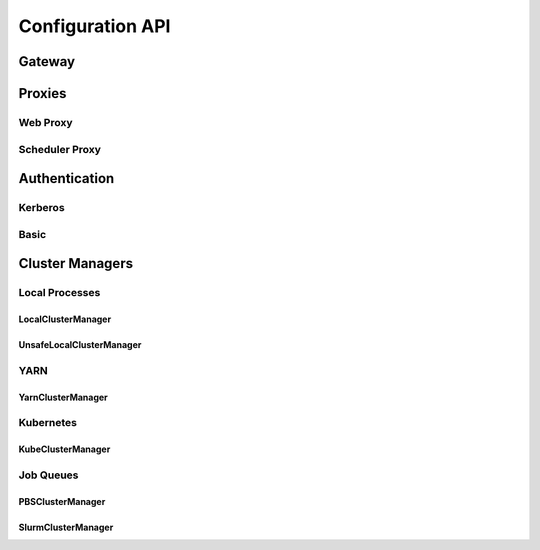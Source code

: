 Configuration API
=================

Gateway
-------

.. autoconfigurable:: dask_gateway_server.app.DaskGateway


Proxies
-------

Web Proxy
^^^^^^^^^

.. autoconfigurable:: dask_gateway_server.proxy.WebProxy

Scheduler Proxy
^^^^^^^^^^^^^^^

.. autoconfigurable:: dask_gateway_server.proxy.SchedulerProxy


Authentication
--------------

Kerberos
^^^^^^^^

.. autoconfigurable:: dask_gateway_server.auth.KerberosAuthenticator

Basic
^^^^^

.. autoconfigurable:: dask_gateway_server.auth.DummyAuthenticator


Cluster Managers
----------------

Local Processes
^^^^^^^^^^^^^^^

LocalClusterManager
~~~~~~~~~~~~~~~~~~~

.. autoconfigurable:: dask_gateway_server.managers.local.LocalClusterManager

UnsafeLocalClusterManager
~~~~~~~~~~~~~~~~~~~~~~~~~

.. autoconfigurable:: dask_gateway_server.managers.local.UnsafeLocalClusterManager


YARN
^^^^

YarnClusterManager
~~~~~~~~~~~~~~~~~~

.. autoconfigurable:: dask_gateway_server.managers.yarn.YarnClusterManager


Kubernetes
^^^^^^^^^^

KubeClusterManager
~~~~~~~~~~~~~~~~~~

.. autoconfigurable:: dask_gateway_server.managers.kubernetes.KubeClusterManager


Job Queues
^^^^^^^^^^

PBSClusterManager
~~~~~~~~~~~~~~~~~

.. autoconfigurable:: dask_gateway_server.managers.jobqueue.pbs.PBSClusterManager

SlurmClusterManager
~~~~~~~~~~~~~~~~~~~

.. autoconfigurable:: dask_gateway_server.managers.jobqueue.slurm.SlurmClusterManager
